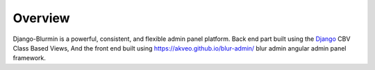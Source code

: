 ========
Overview
========

Django-Blurmin is a powerful, consistent, and flexible admin panel
platform. Back end part built using the `Django`_ CBV Class Based Views,
And the front end built using https://akveo.github.io/blur-admin/ blur admin 
angular admin panel framework.

.. _`Django`: http://djangoproject.com/
